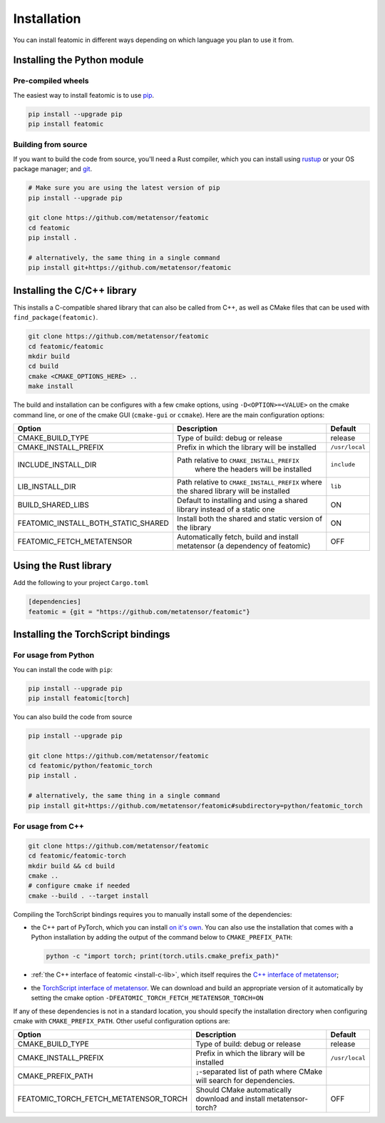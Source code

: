 Installation
============

You can install featomic in different ways depending on which language you plan
to use it from.

.. _install-python-lib:

Installing the Python module
----------------------------

Pre-compiled wheels
^^^^^^^^^^^^^^^^^^^

The easiest way to install featomic is to use `pip <https://pip.pypa.io>`_.

.. code-block:: bash

    pip install --upgrade pip
    pip install featomic


Building from source
^^^^^^^^^^^^^^^^^^^^

If you want to build the code from source, you'll need a Rust compiler, which
you can install using `rustup <https://rustup.rs/>`_ or your OS package manager;
and `git <https://git-scm.com>`_.

.. code-block:: bash

    # Make sure you are using the latest version of pip
    pip install --upgrade pip

    git clone https://github.com/metatensor/featomic
    cd featomic
    pip install .

    # alternatively, the same thing in a single command
    pip install git+https://github.com/metatensor/featomic


.. _install-c-lib:

Installing the C/C++ library
----------------------------

This installs a C-compatible shared library that can also be called from C++, as
well as CMake files that can be used with ``find_package(featomic)``.

.. code-block:: bash

    git clone https://github.com/metatensor/featomic
    cd featomic/featomic
    mkdir build
    cd build
    cmake <CMAKE_OPTIONS_HERE> ..
    make install

The build and installation can be configures with a few cmake options, using
``-D<OPTION>=<VALUE>`` on the cmake command line, or one of the cmake GUI
(``cmake-gui`` or ``ccmake``). Here are the main configuration options:

+--------------------------------------+-----------------------------------------------+----------------+
| Option                               | Description                                   | Default        |
+======================================+===============================================+================+
| CMAKE_BUILD_TYPE                     | Type of build: debug or release               | release        |
+--------------------------------------+-----------------------------------------------+----------------+
| CMAKE_INSTALL_PREFIX                 | Prefix in which the library will be installed | ``/usr/local`` |
+--------------------------------------+-----------------------------------------------+----------------+
| INCLUDE_INSTALL_DIR                  | Path relative to ``CMAKE_INSTALL_PREFIX``     | ``include``    |
|                                      |  where the headers will be installed          |                |
+--------------------------------------+-----------------------------------------------+----------------+
| LIB_INSTALL_DIR                      | Path relative to ``CMAKE_INSTALL_PREFIX``     | ``lib``        |
|                                      | where the shared library will be installed    |                |
+--------------------------------------+-----------------------------------------------+----------------+
| BUILD_SHARED_LIBS                    | Default to installing and using a shared      | ON             |
|                                      | library instead of a static one               |                |
+--------------------------------------+-----------------------------------------------+----------------+
| FEATOMIC_INSTALL_BOTH_STATIC_SHARED  | Install both the shared and static version    | ON             |
|                                      | of the library                                |                |
+--------------------------------------+-----------------------------------------------+----------------+
| FEATOMIC_FETCH_METATENSOR            | Automatically fetch, build and install        | OFF            |
|                                      | metatensor (a dependency of featomic)         |                |
+--------------------------------------+-----------------------------------------------+----------------+

Using the Rust library
----------------------

Add the following to your project ``Cargo.toml``

.. code-block:: toml

    [dependencies]
    featomic = {git = "https://github.com/metatensor/featomic"}


.. _install-torch-script:

Installing the TorchScript bindings
-----------------------------------

For usage from Python
^^^^^^^^^^^^^^^^^^^^^

You can install the code with ``pip``:

.. code-block:: bash

    pip install --upgrade pip
    pip install featomic[torch]


You can also build the code from source

.. code-block:: bash

    pip install --upgrade pip

    git clone https://github.com/metatensor/featomic
    cd featomic/python/featomic_torch
    pip install .

    # alternatively, the same thing in a single command
    pip install git+https://github.com/metatensor/featomic#subdirectory=python/featomic_torch


For usage from C++
^^^^^^^^^^^^^^^^^^

.. code-block:: bash

    git clone https://github.com/metatensor/featomic
    cd featomic/featomic-torch
    mkdir build && cd build
    cmake ..
    # configure cmake if needed
    cmake --build . --target install

Compiling the TorchScript bindings requires you to manually install some of the
dependencies:

- the C++ part of PyTorch, which you can install `on it's own
  <https://pytorch.org/get-started/locally/>`_. You can also use the
  installation that comes with a Python installation by adding the output of the
  command below to ``CMAKE_PREFIX_PATH``:

  .. code-block:: bash

    python -c "import torch; print(torch.utils.cmake_prefix_path)"

- :ref:`the C++ interface of featomic <install-c-lib>`, which itself requires
  the `C++ interface of metatensor`_;
- the `TorchScript interface of metatensor`_. We can download and build an
  appropriate version of it automatically by setting the cmake option
  ``-DFEATOMIC_TORCH_FETCH_METATENSOR_TORCH=ON``

If any of these dependencies is not in a standard location, you should specify
the installation directory when configuring cmake with ``CMAKE_PREFIX_PATH``.
Other useful configuration options are:

+----------------------------------------+-----------------------------------------------+----------------+
| Option                                 | Description                                   | Default        |
+========================================+===============================================+================+
| CMAKE_BUILD_TYPE                       | Type of build: debug or release               | release        |
+----------------------------------------+-----------------------------------------------+----------------+
| CMAKE_INSTALL_PREFIX                   | Prefix in which the library will be installed | ``/usr/local`` |
+----------------------------------------+-----------------------------------------------+----------------+
| CMAKE_PREFIX_PATH                      | ``;``-separated list of path where CMake will |                |
|                                        | search for dependencies.                      |                |
+----------------------------------------+-----------------------------------------------+----------------+
| FEATOMIC_TORCH_FETCH_METATENSOR_TORCH  | Should CMake automatically download and       | OFF            |
|                                        | install metatensor-torch?                     |                |
+----------------------------------------+-----------------------------------------------+----------------+

.. _C++ interface of metatensor: https://docs.metatensor.org/latest/get-started/installation.html#installing-the-c-and-c-library
.. _TorchScript interface of metatensor: https://docs.metatensor.org/latest/get-started/installation.html#for-usage-from-c

